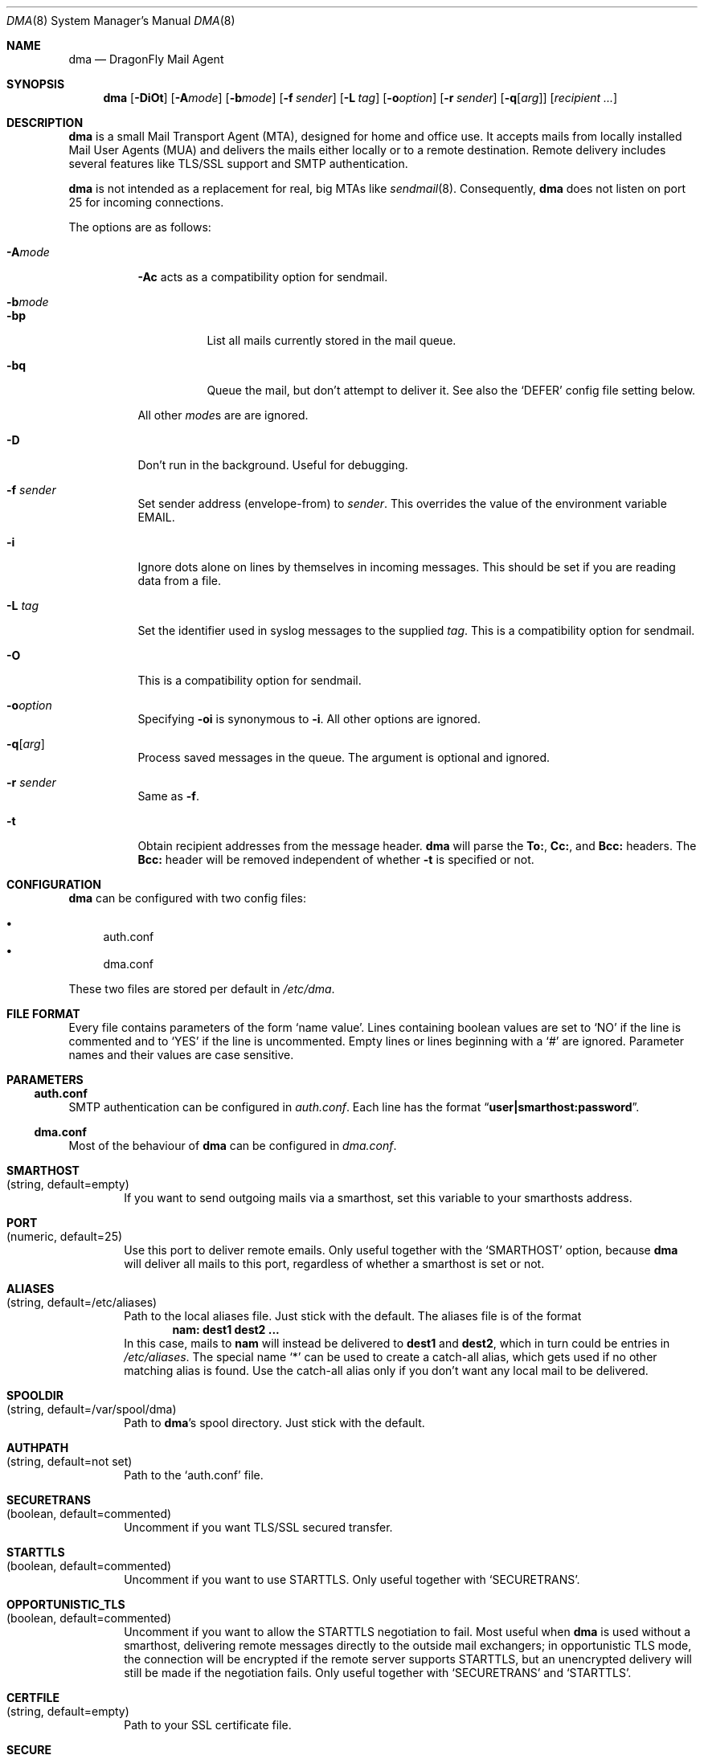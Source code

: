 .\"
.\" Copyright (c) 2008
.\"	The DragonFly Project.  All rights reserved.
.\"
.\" Redistribution and use in source and binary forms, with or without
.\" modification, are permitted provided that the following conditions
.\" are met:
.\"
.\" 1. Redistributions of source code must retain the above copyright
.\"    notice, this list of conditions and the following disclaimer.
.\" 2. Redistributions in binary form must reproduce the above copyright
.\"    notice, this list of conditions and the following disclaimer in
.\"    the documentation and/or other materials provided with the
.\"    distribution.
.\" 3. Neither the name of The DragonFly Project nor the names of its
.\"    contributors may be used to endorse or promote products derived
.\"    from this software without specific, prior written permission.
.\"
.\" THIS SOFTWARE IS PROVIDED BY THE COPYRIGHT HOLDERS AND CONTRIBUTORS
.\" ``AS IS'' AND ANY EXPRESS OR IMPLIED WARRANTIES, INCLUDING, BUT NOT
.\" LIMITED TO, THE IMPLIED WARRANTIES OF MERCHANTABILITY AND FITNESS
.\" FOR A PARTICULAR PURPOSE ARE DISCLAIMED.  IN NO EVENT SHALL THE
.\" COPYRIGHT HOLDERS OR CONTRIBUTORS BE LIABLE FOR ANY DIRECT, INDIRECT,
.\" INCIDENTAL, SPECIAL, EXEMPLARY OR CONSEQUENTIAL DAMAGES (INCLUDING,
.\" BUT NOT LIMITED TO, PROCUREMENT OF SUBSTITUTE GOODS OR SERVICES;
.\" LOSS OF USE, DATA, OR PROFITS; OR BUSINESS INTERRUPTION) HOWEVER CAUSED
.\" AND ON ANY THEORY OF LIABILITY, WHETHER IN CONTRACT, STRICT LIABILITY,
.\" OR TORT (INCLUDING NEGLIGENCE OR OTHERWISE) ARISING IN ANY WAY OUT
.\" OF THE USE OF THIS SOFTWARE, EVEN IF ADVISED OF THE POSSIBILITY OF
.\" SUCH DAMAGE.
.\"
.Dd January 9, 2012
.Dt DMA 8
.Os
.Sh NAME
.Nm dma
.Nd DragonFly Mail Agent
.Sh SYNOPSIS
.Nm
.Op Fl DiOt
.Op Fl A Ns Ar mode
.Op Fl b Ns Ar mode
.Op Fl f Ar sender
.Op Fl L Ar tag
.Op Fl o Ns Ar option
.Op Fl r Ar sender
.Op Fl q Ns Op Ar arg
.Op Ar recipient ...
.Sh DESCRIPTION
.Nm
is a small Mail Transport Agent (MTA), designed for home and office use.
It accepts mails from locally installed Mail User Agents (MUA) and
delivers the mails either locally or to a remote destination.
Remote delivery includes several features like TLS/SSL support and SMTP
authentication.
.Pp
.Nm
is not intended as a replacement for real, big MTAs like
.Xr sendmail 8 .
Consequently,
.Nm
does not listen on port 25 for incoming connections.
.Pp
The options are as follows:
.Bl -tag -width indent
.It Fl A Ns Ar mode
.Fl \&Ac
acts as a compatibility option for sendmail.
.It Fl b Ns Ar mode
.Bl -tag -width indent
.It Fl bp
List all mails currently stored in the mail queue.
.It Fl bq
Queue the mail, but don't attempt to deliver it.
See also the
.Sq DEFER
config file setting below.
.El
.Pp
All other
.Ar mode Ns
s are are ignored.
.It Fl D
Don't run in the background.
Useful for debugging.
.It Fl f Ar sender
Set sender address (envelope-from) to
.Ar sender .
This overrides the value of the environment variable
.Ev EMAIL .
.It Fl i
Ignore dots alone on lines by themselves in incoming messages.
This should be set if you are reading data from a file.
.It Fl L Ar tag
Set the identifier used in syslog messages to the supplied
.Ar tag .
This is a compatibility option for sendmail.
.It Fl O
This is a compatibility option for sendmail.
.It Fl o Ns Ar option
Specifying
.Fl oi
is synonymous to
.Fl i .
All other options are ignored.
.It Fl q Ns Op Ar arg
Process saved messages in the queue.
The argument is optional and ignored.
.It Fl r Ar sender
Same as
.Fl f .
.It Fl t
Obtain recipient addresses from the message header.
.Nm
will parse the
.Li To: ,
.Li Cc: ,
and
.Li Bcc:
headers.
The
.Li Bcc:
header will be removed independent of whether
.Fl t
is specified or not.
.El
.Sh CONFIGURATION
.Nm
can be configured with two config files:
.Pp
.Bl -bullet -compact
.It
auth.conf
.It
dma.conf
.El
.Pp
These two files are stored per default in
.Pa /etc/dma .
.Sh FILE FORMAT
Every file contains parameters of the form
.Sq name value .
Lines containing boolean values are set to
.Sq NO
if the line is commented and to
.Sq YES
if the line is uncommented.
Empty lines or lines beginning with a
.Sq #
are ignored.
Parameter names and their values are case sensitive.
.Sh PARAMETERS
.Ss auth.conf
SMTP authentication can be configured in
.Pa auth.conf .
Each line has the format
.Dq Li user|smarthost:password .
.Ss dma.conf
Most of the behaviour of
.Nm
can be configured in
.Pa dma.conf .
.Bl -tag -width 4n
.It Ic SMARTHOST Xo
(string, default=empty)
.Xc
If you want to send outgoing mails via a smarthost, set this variable to
your smarthosts address.
.It Ic PORT Xo
(numeric, default=25)
.Xc
Use this port to deliver remote emails.
Only useful together with the
.Sq SMARTHOST
option, because
.Nm
will deliver all mails to this port, regardless of whether a smarthost is set
or not.
.It Ic ALIASES Xo
(string, default=/etc/aliases)
.Xc
Path to the local aliases file.
Just stick with the default.
The aliases file is of the format
.Dl nam: dest1 dest2 ...
In this case, mails to
.Li nam
will instead be delivered to
.Li dest1
and
.Li dest2 ,
which in turn could be entries in
.Pa /etc/aliases .
The special name
.Ql *
can be used to create a catch-all alias, which gets used if no other
matching alias is found.
Use the catch-all alias only if you don't want any local mail to be
delivered.
.It Ic SPOOLDIR Xo
(string, default=/var/spool/dma)
.Xc
Path to
.Nm Ap s
spool directory.
Just stick with the default.
.It Ic AUTHPATH Xo
(string, default=not set)
.Xc
Path to the
.Sq auth.conf
file.
.It Ic SECURETRANS Xo
(boolean, default=commented)
.Xc
Uncomment if you want TLS/SSL secured transfer.
.It Ic STARTTLS Xo
(boolean, default=commented)
.Xc
Uncomment if you want to use STARTTLS.
Only useful together with
.Sq SECURETRANS .
.It Ic OPPORTUNISTIC_TLS Xo
(boolean, default=commented)
.Xc
Uncomment if you want to allow the STARTTLS negotiation to fail.
Most useful when
.Nm
is used without a smarthost, delivering remote messages directly to
the outside mail exchangers; in opportunistic TLS mode, the connection will
be encrypted if the remote server supports STARTTLS, but an unencrypted
delivery will still be made if the negotiation fails.
Only useful together with
.Sq SECURETRANS
and
.Sq STARTTLS .
.It Ic CERTFILE Xo
(string, default=empty)
.Xc
Path to your SSL certificate file.
.It Ic SECURE Xo
(boolean, default=commented)
.Xc
Uncomment this entry and change it to
.Sq INSECURE
to use plain text SMTP login over an insecure connection.
You have to rename this variable manually to prevent that you send your
password accidentally over an insecure connection.
.It Ic DEFER Xo
(boolean, default=commented)
.Xc
Uncomment if you want that
.Nm
defers your mail.
You have to flush your mail queue manually with the
.Fl q
option.
This option is handy if you are behind a dialup line.
.It Ic FULLBOUNCE Xo
(boolean, default=commented)
.Xc
Uncomment if you want the bounce message to include the complete original
message, not just the headers.
.It Ic MAILNAME Xo
(string, default=empty)
.Xc
The internet hostname
.Nm
uses to identify the host.
If not set or empty, the result of
.Xr gethostname 3
is used.
If
.Sq MAILNAME
is an absolute path to a file, the first line of this file will be used
as the hostname.
.It Ic MASQUERADE Xo
(string, default=empty)
.Xc
Masquerade the envelope-from addresses with this address/hostname.
Use this setting if mails are not accepted by destination mail servers
because your sender domain is invalid.
This setting is overridden by the
.Fl f
flag and the
.Ev EMAIL
environment variable.
.Pp
If
.Sq MASQUERADE
does not contain a
.Li @
sign, the string is interpreted as a host name.
For example, setting
.Sq MASQUERADE
to
.Ql john@
on host
.Ql hamlet
will send all mails as
.Ql john@hamlet ;
setting it to
.Ql percolator
will send all mails as
.Ql Sm off Va username @percolator .
.Sm on
.El
.Ss Environment variables
The behavior of
.Nm
can be influenced by some environment variables.
.Bl -tag -width 4n
.It Ev EMAIL Xo
.Xc
Used to set the sender address (envelope-from).
Use a plain address, in the form of
.Li user@example.com .
This value will be overridden when the
.Fl f
flag is used.
.El
.Sh SEE ALSO
.Xr mailaddr 7 ,
.Xr mailwrapper 8 ,
.Xr sendmail 8
.Rs
.%A "J. B. Postel"
.%T "Simple Mail Transfer Protocol"
.%O RFC 821
.Re
.Rs
.%A "J. Myers"
.%T "SMTP Service Extension for Authentication"
.%O RFC 2554
.Re
.Rs
.%A "P. Hoffman"
.%T "SMTP Service Extension for Secure SMTP over TLS"
.%O RFC 2487
.Re
.Sh HISTORY
The
.Nm
utility first appeared in
.Dx 1.11 .
.Sh AUTHORS
.Nm
was written by
.An Matthias Schmidt Aq matthias@dragonflybsd.org
and
.An Simon Schubert Aq corecode@dragonflybsd.org .
